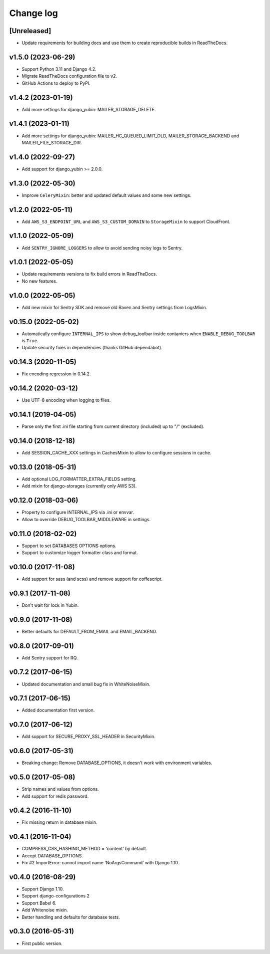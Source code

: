 ==========
Change log
==========

[Unreleased]
------------

* Update requirements for building docs and use them to create reproducible builds in ReadTheDocs.

v1.5.0 (2023-06-29)
--------------------

* Support Python 3.11 and Django 4.2.
* Migrate ReadTheDocs configuration file to v2.
* GitHub Actions to deploy to PyPI.

v1.4.2 (2023-01-19)
--------------------

* Add more settings for django_yubin: MAILER_STORAGE_DELETE.

v1.4.1 (2023-01-11)
--------------------

* Add more settings for django_yubin: MAILER_HC_QUEUED_LIMIT_OLD, MAILER_STORAGE_BACKEND and
  MAILER_FILE_STORAGE_DIR.

v1.4.0 (2022-09-27)
--------------------

* Add support for django_yubin >= 2.0.0.

v1.3.0 (2022-05-30)
--------------------

* Improve ``CeleryMixin``: better and updated default values and some new settings.

v1.2.0 (2022-05-11)
--------------------

* Add ``AWS_S3_ENDPOINT_URL`` and ``AWS_S3_CUSTOM_DOMAIN`` to ``StorageMixin`` to support CloudFront.

v1.1.0 (2022-05-09)
--------------------

* Add ``SENTRY_IGNORE_LOGGERS`` to allow to avoid sending noisy logs to Sentry.

v1.0.1 (2022-05-05)
--------------------

* Update requirements versions to fix build errors in ReadTheDocs.
* No new features.

v1.0.0 (2022-05-05)
--------------------

* Add new mixin for Sentry SDK and remove old Raven and Sentry settings from LogsMixin.

v0.15.0 (2022-05-02)
--------------------

* Automatically configure ``INTERNAL_IPS`` to show debug_toolbar inside contaniers when ``ENABLE_DEBUG_TOOLBAR`` is
  ``True``.
* Update security fixes in dependencies (thanks GitHub dependabot).

v0.14.3 (2020-11-05)
--------------------

* Fix encoding regression in 0.14.2.

v0.14.2 (2020-03-12)
--------------------

* Use UTF-8 encoding when logging to files.

v0.14.1 (2019-04-05)
--------------------

* Parse only the first .ini file starting from current directory (included) up to "/" (excluded).

v0.14.0 (2018-12-18)
--------------------

* Add SESSION_CACHE_XXX settings in CachesMixin to allow to configure sessions in cache.

v0.13.0 (2018-05-31)
--------------------

* Add optional LOG_FORMATTER_EXTRA_FIELDS setting.
* Add mixin for django-storages (currently only AWS S3).

v0.12.0 (2018-03-06)
--------------------

* Property to configure INTERNAL_IPS via .ini or envvar.
* Allow to override DEBUG_TOOLBAR_MIDDLEWARE in settings.

v0.11.0 (2018-02-02)
--------------------

* Support to set DATABASES OPTIONS options.
* Support to customize logger formatter class and format.

v0.10.0 (2017-11-08)
--------------------

* Add support for sass (and scss) and remove support for coffescript.

v0.9.1 (2017-11-08)
-------------------

* Don't wait for lock in Yubin.

v0.9.0 (2017-11-08)
-------------------

* Better defaults for DEFAULT_FROM_EMAIL and  EMAIL_BACKEND.

v0.8.0 (2017-09-01)
-------------------

* Add Sentry support for RQ.

v0.7.2 (2017-06-15)
-------------------

* Updated documentation and small bug fix in WhiteNoiseMixin.

v0.7.1 (2017-06-15)
-------------------

* Added documentation first version.

v0.7.0 (2017-06-12)
-------------------

* Add support for SECURE_PROXY_SSL_HEADER in SecurityMixin.

v0.6.0 (2017-05-31)
-------------------

* Breaking change: Remove DATABASE_OPTIONS, it doesn't work with environment variables.

v0.5.0 (2017-05-08)
-------------------

* Strip names and values from options.
* Add support for redis password.

v0.4.2 (2016-11-10)
-------------------

* Fix missing return in database mixin.

v0.4.1 (2016-11-04)
-------------------

* COMPRESS_CSS_HASHING_METHOD = 'content' by default.
* Accept DATABASE_OPTIONS.
* Fix #2 ImportError: cannot import name 'NoArgsCommand' with Django 1.10.


v0.4.0 (2016-08-29)
-------------------

* Support Django 1.10.
* Support django-configurations 2
* Support Babel 6.
* Add Whitenoise mixin.
* Better handling and defaults for database tests.

v0.3.0 (2016-05-31)
-------------------

* First public version.
